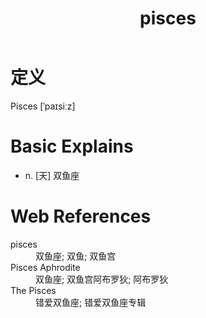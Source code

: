 #+title: pisces
#+roam_tags:英语单词

* 定义
  
Pisces [ˈpaɪsiːz]

* Basic Explains
- n. [天] 双鱼座

* Web References
- pisces :: 双鱼座; 双鱼; 双鱼宫
- Pisces Aphrodite :: 双鱼座; 双鱼宫阿布罗狄; 阿布罗狄
- The Pisces :: 错爱双鱼座; 错爱双鱼座专辑
